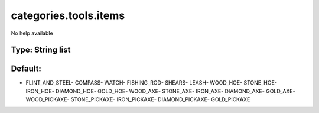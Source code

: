 ======================
categories.tools.items
======================

No help available

Type: String list
~~~~~~~~~~~~~~~~~
Default: 
~~~~~~~~~

- FLINT_AND_STEEL- COMPASS- WATCH- FISHING_ROD- SHEARS- LEASH- WOOD_HOE- STONE_HOE- IRON_HOE- DIAMOND_HOE- GOLD_HOE- WOOD_AXE- STONE_AXE- IRON_AXE- DIAMOND_AXE- GOLD_AXE- WOOD_PICKAXE- STONE_PICKAXE- IRON_PICKAXE- DIAMOND_PICKAXE- GOLD_PICKAXE
